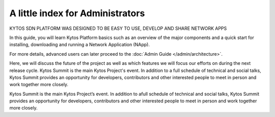 #################################
A little index for Administrators
#################################

.. cssclass:: first

KYTOS SDN PLATFORM WAS DESIGNED TO BE EASY TO USE, DEVELOP AND SHARE NETWORK APPS

In this guide, you will learn Kytos Platform basics such as an overview of the
major components and a quick start for installing, downloading and running a
Network Application (NApp).

For more details, advanced users can later proceed to the :doc:`Admin Guide </admin/architecture>`.


.. cssclass:: col-md-6

Here, we will discuss the future of the project as well as which features we will focus our efforts on during the next release cycle. Kytos Summit is the main Kytos Project's event. In addition to a full schedule of technical and social talks, Kytos Summit provides an opportunity for developers, contributors and other interested people to meet in person and work together more closely.

.. cssclass:: col-md-6

Kytos Summit is the main Kytos Project’s event. In addition to afull schedule of technical and social talks, Kytos Summit provides an opportunity for developers, contributors and other interested people to meet in person and work together more closely.

.. raw:: html

   <div class="col-md-6">
    <div class="box-tutorial col-md-5">
         <h3>How to use Kytos</h3>
         <p> </p>
         <div class="info-tutorial col-md-12">
            <span class="first col-md-6">95 min</span>
            <span class="col-md-6 dificult">Dificult</span>
         </div>
     </div>
    
    <div class="box-tutorial col-md-5">
         <h3>How to use Kytos with mininet</h3>
         <p> </p>
         <div class="info-tutorial col-md-12">
            <span class="first col-md-6">25 min</span>
            <span class="col-md-6 easy">Easy</span>
         </div>
      </div>
    
    <div class="box-tutorial col-md-5">
         <h3>Teste Medium</h3>
         <p> </p>
         <div class="info-tutorial col-md-12">
            <span class="first col-md-6">30 min</span>
            <span class="col-md-6 medium">Medium</span>
         </div>
    </div>
   </div>
